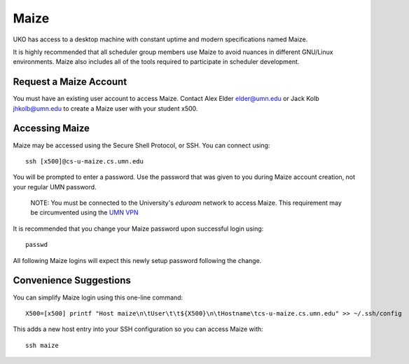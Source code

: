 =====
Maize
=====

UKO has access to a desktop machine with constant uptime and modern
specifications named Maize.

It is highly recommended that all scheduler group members use Maize to avoid
nuances in different GNU/Linux environments. Maize also includes all of the
tools required to participate in scheduler development.

Request a Maize Account
-----------------------

You must have an existing user account to access Maize. Contact Alex Elder
`elder@umn.edu <elder@umn.edu>`_ or Jack Kolb
`jhkolb@umn.edu <jhkolb@umn.edu>`_ to create a Maize user with your student
x500.

Accessing Maize
---------------

Maize may be accessed using the Secure Shell Protocol, or SSH. You can connect
using::

   ssh [x500]@cs-u-maize.cs.umn.edu

You will be prompted to enter a password. Use the password that was given to
you during Maize account creation, not your regular UMN password.

   NOTE: You must be connected to the University's `eduroam` network to access
   Maize. This requirement may be circumvented using the
   `UMN VPN <https://it.umn.edu/services-technologies/virtual-private-network-vpn>`_

It is recommended that you change your Maize password upon successful login
using::

   passwd

All following Maize logins will expect this newly setup password following the
change.

Convenience Suggestions
-----------------------

You can simplify Maize login using this one-line command::

   X500=[x500] printf "Host maize\n\tUser\t\t${X500}\n\tHostname\tcs-u-maize.cs.umn.edu" >> ~/.ssh/config

This adds a new host entry into your SSH configuration so you can access Maize with::

   ssh maize

